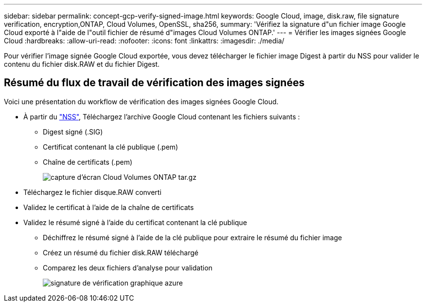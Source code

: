 ---
sidebar: sidebar 
permalink: concept-gcp-verify-signed-image.html 
keywords: Google Cloud, image, disk.raw, file signature verification, encryption,ONTAP, Cloud Volumes, OpenSSL, sha256, 
summary: 'Vérifiez la signature d"un fichier image Google Cloud exporté à l"aide de l"outil fichier de résumé d"images Cloud Volumes ONTAP.' 
---
= Vérifier les images signées Google Cloud
:hardbreaks:
:allow-uri-read: 
:nofooter: 
:icons: font
:linkattrs: 
:imagesdir: ./media/


[role="lead"]
Pour vérifier l'image signée Google Cloud exportée, vous devez télécharger le fichier image Digest à partir du NSS pour valider le contenu du fichier disk.RAW et du fichier Digest.



== Résumé du flux de travail de vérification des images signées

Voici une présentation du workflow de vérification des images signées Google Cloud.

* À partir du https://mysupport.netapp.com/site/products/all/details/cloud-volumes-ontap/downloads-tab["NSS"^], Téléchargez l'archive Google Cloud contenant les fichiers suivants :
+
** Digest signé (.SIG)
** Certificat contenant la clé publique (.pem)
** Chaîne de certificats (.pem)
+
image::screenshot_cloud_volumes_ontap_tar.gz.png[capture d'écran Cloud Volumes ONTAP tar.gz]



* Téléchargez le fichier disque.RAW converti
* Validez le certificat à l'aide de la chaîne de certificats
* Validez le résumé signé à l'aide du certificat contenant la clé publique
+
** Déchiffrez le résumé signé à l'aide de la clé publique pour extraire le résumé du fichier image
** Créez un résumé du fichier disk.RAW téléchargé
** Comparez les deux fichiers d'analyse pour validation
+
image::graphic_azure_check_signature.png[signature de vérification graphique azure]




